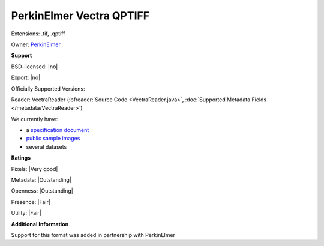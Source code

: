 .. index:: PerkinElmer Vectra QPTIFF
.. index:: .tif, .qptiff

PerkinElmer Vectra QPTIFF
===============================================================================

Extensions: .tif, .qptiff


Owner: `PerkinElmer <https://www.perkinelmer.com/>`_

**Support**


BSD-licensed: |no|

Export: |no|

Officially Supported Versions: 

Reader: VectraReader (:bfreader:`Source Code <VectraReader.java>`, :doc:`Supported Metadata Fields </metadata/VectraReader>`)




We currently have:

* a `specification document <https://downloads.openmicroscopy.org/images/Vectra-QPTIFF/perkinelmer/PKI_Image%20Format.docx>`__
* `public sample images <https://downloads.openmicroscopy.org/images/Vectra-QPTIFF/>`__
* several datasets



**Ratings**


Pixels: |Very good|

Metadata: |Outstanding|

Openness: |Outstanding|

Presence: |Fair|

Utility: |Fair|

**Additional Information**


Support for this format was added in partnership with PerkinElmer
